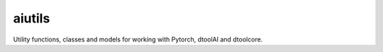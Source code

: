 aiutils
=======

Utility functions, classes and models for working with Pytorch, dtoolAI and dtoolcore.
